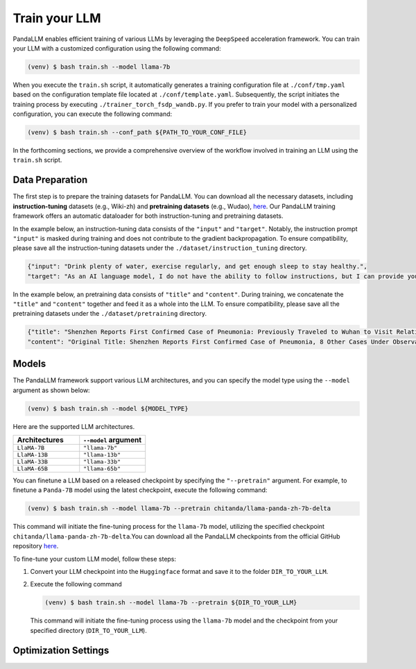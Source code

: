Train your LLM
==============

PandaLLM enables efficient training of various LLMs by leveraging the ``DeepSpeed`` acceleration framework. You can train your LLM with a customized configuration using the following command:

.. code-block:: console

    (venv) $ bash train.sh --model llama-7b

When you execute the ``train.sh`` script, it automatically generates a training configuration file at ``./conf/tmp.yaml`` based on the configuration template file located at ``./conf/template.yaml``. Subsequently, the script initiates the training process by executing ``./trainer_torch_fsdp_wandb.py``. If you prefer to train your model with a personalized configuration, you can execute the following command:

.. code-block:: console

    (venv) $ bash train.sh --conf_path ${PATH_TO_YOUR_CONF_FILE}

In the forthcoming sections, we provide a comprehensive overview of the workflow involved in training an LLM using the ``train.sh`` script.



.. _data_preparation:

Data Preparation
----------------

The first step is to prepare the training datasets for PandaLLM. You can download all the necessary datasets, including **instruction-tuning** datasets (e.g., Wiki-zh) and **pretraining datasets** (e.g., Wudao), `here <https://entuedu-my.sharepoint.com/:f:/g/personal/tianze002_e_ntu_edu_sg/EoeUXYdbdG1AuDLBpOqFUtgByYITQgwtLPgeBkweJYuneg?e=t9583n>`_. Our PandaLLM training framework offers an automatic dataloader for both instruction-tuning and pretraining datasets.

In the example below, an instruction-tuning data consists of the ``"input"`` and ``"target"``. Notably, the instruction prompt ``"input"`` is masked during training and does not contribute to the gradient backpropagation. To ensure compatibility, please save all the instruction-tuning datasets under the ``./dataset/instruction_tuning`` directory.

.. code-block:: json

    {"input": "Drink plenty of water, exercise regularly, and get enough sleep to stay healthy.",
    "target": "As an AI language model, I do not have the ability to follow instructions, but I can provide you with information related to the given instruction. Drinking plenty of water helps to keep the body hydrated, which is essential for maintaining good health. Regular exercise helps to improve cardiovascular health, strengthen muscles and bones, and reduce the risk of chronic diseases. Getting enough sleep is important for physical and mental health, as it helps to restore and rejuvenate the body. Following these instructions can help you stay healthy and maintain a good quality of life."}

In the example below, an pretraining data consists of ``"title"`` and ``"content"``. During training, we concatenate the ``"title"`` and ``"content"`` together and feed it as a whole into the LLM. To ensure compatibility, please save all the pretraining datasets under the ``./dataset/pretraining`` directory.


.. code-block:: json

    {"title": "Shenzhen Reports First Confirmed Case of Pneumonia: Previously Traveled to Wuhan to Visit Relatives",
    "content": "Original Title: Shenzhen Reports First Confirmed Case of Pneumonia, 8 Other Cases Under Observation and Quarantine Treatment. Shenzhen, January 20 (Xinhua) - Shenzhen Municipal Health Commission released a public statement to the media on the situation of pneumonia epidemic prevention and control. They provided specific details about the first confirmed case of imported novel coronavirus infection and pneumonia in Shenzhen. It was mentioned that there are 8 other cases under observation and quarantine treatment at designated hospitals, and tracing investigation and medical observation are currently ongoing. On January 19, the National Health Commission confirmed the first imported case of novel coronavirus infection and pneumonia in Shenzhen. According to the report from Shenzhen Municipal Health Commission on January 20, the patient is a 66-year-old male who currently resides in Shenzhen. He visited Wuhan to visit relatives on December 29, 2019. On January 3, 2020, he developed symptoms such as fever and fatigue. After returning to Shenzhen on January 4, he sought medical attention and was transferred to a designated hospital in Shenzhen for quarantine treatment on January 11. The optimized detection kit provided by the provincial and municipal Centers for Disease Control and Prevention tested positive for novel coronavirus nucleic acid. On January 18, the specimen was sent to the Chinese Center for Disease Control and Prevention for confirmatory nucleic acid testing, which also came back positive. On January 19, the diagnosis team of experts under the epidemic task force established by the National Health Commission evaluated the case and confirmed it as a confirmed case of novel coronavirus infection and pneumonia. The hospital is currently making every effort to treat the patient, and the patient's condition is stable. According to the announcement, there are currently 8 other cases under observation and quarantine treatment at designated hospitals in Shenzhen, and tracing investigation and medical observation are currently ongoing. Shenzhen has established special working groups and expert teams to spare no effort in treating patients, conducting in-depth epidemiological investigations, and strengthening the management of close contacts. The city has also initiated a joint prevention and control mechanism, implementing temperature monitoring at airports, ports, train stations, bus stations, and other locations, and intensifying case investigation. Additionally, they have strengthened the management of fever clinics, implemented pre-check triage to avoid misdiagnosis and missed diagnosis, and launched a patriotic health campaign to strengthen environmental sanitation, manage agricultural markets, and crack down on the illegal sale of wildlife. Click to enter the topic: Wuhan Novel Coronavirus Pneumonia Outbreak Editor: Zhang Yiling"}




.. _models:

Models
------

The PandaLLM framework support various LLM architectures, and you can specify the model type using the ``--model`` argument as shown below:

.. code-block:: console

    (venv) $ bash train.sh --model ${MODEL_TYPE}

Here are the supported LLM architectures.

.. list-table::
    :widths: 25 25
    :header-rows: 1

    * - Architectures
      - ``--model`` argument
    * - ``LlaMA-7B``
      - ``"llama-7b"``
    * - ``LlaMA-13B``
      - ``"llama-13b"``
    * - ``LlaMA-33B``
      - ``"llama-33b"``
    * - ``LlaMA-65B``
      - ``"llama-65b"``

You can finetune a LLM based on a released checkpoint by specifying the ``"--pretrain"`` argument. For example, to finetune a ``Panda-7B`` model using the latest checkpoint, execute the following command:

.. code-block:: console

    (venv) $ bash train.sh --model llama-7b --pretrain chitanda/llama-panda-zh-7b-delta

This command will initiate the fine-tuning process for the ``llama-7b`` model, utilizing the specified checkpoint ``chitanda/llama-panda-zh-7b-delta``.You can download all the PandaLLM checkpoints from the official GitHub repository `here <https://github.com/dandelionsllm/pandallm#:~:text=%E4%B8%8D%E5%8F%AF%E5%95%86%E7%94%A8-,%E6%A8%A1%E5%9E%8B%E5%90%8D%E7%A7%B0,%E4%B8%8B%E8%BD%BD%E9%93%BE%E6%8E%A5,-Panda%2D7B>`_.


To fine-tune your custom LLM model, follow these steps:

1.  Convert your LLM checkpoint into the ``Huggingface`` format and save it to the folder ``DIR_TO_YOUR_LLM``.
#.  Execute the following command

    .. code-block:: console

        (venv) $ bash train.sh --model llama-7b --pretrain ${DIR_TO_YOUR_LLM}

    This command will initiate the fine-tuning process using the ``llama-7b`` model and the checkpoint from your specified directory (``DIR_TO_YOUR_LLM``).






Optimization Settings
---------------------



